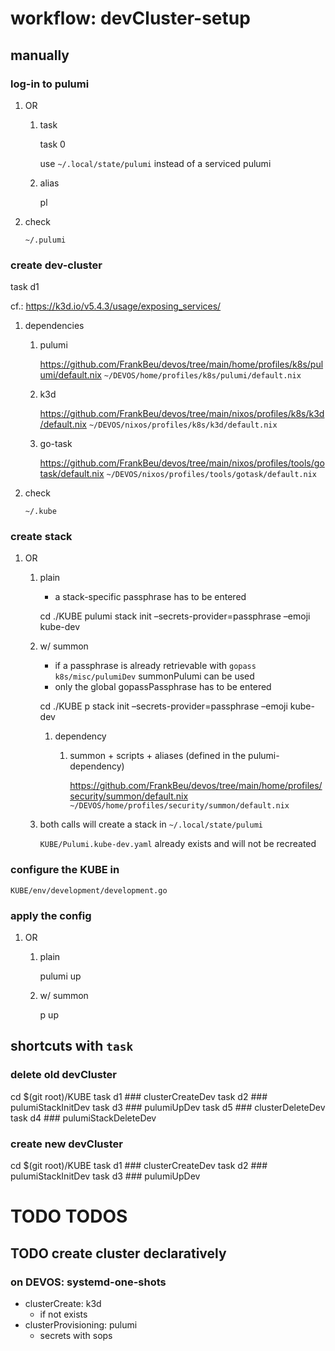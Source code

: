 * workflow: devCluster-setup
** manually
*** log-in to pulumi
**** OR
***** task
#+BEGIN_EXAMPLE shell
task 0
#+END_EXAMPLE
use =~/.local/state/pulumi= instead of a serviced pulumi
***** alias
#+BEGIN_EXAMPLE shell
pl
#+END_EXAMPLE
**** check
=~/.pulumi=
*** create dev-cluster
#+BEGIN_EXAMPLE shell
task d1
#+END_EXAMPLE
cf.: https://k3d.io/v5.4.3/usage/exposing_services/
**** dependencies
***** pulumi
https://github.com/FrankBeu/devos/tree/main/home/profiles/k8s/pulumi/default.nix
=~/DEVOS/home/profiles/k8s/pulumi/default.nix=
***** k3d
https://github.com/FrankBeu/devos/tree/main/nixos/profiles/k8s/k3d/default.nix
=~/DEVOS/nixos/profiles/k8s/k3d/default.nix=
***** go-task
https://github.com/FrankBeu/devos/tree/main/nixos/profiles/tools/gotask/default.nix
=~/DEVOS/nixos/profiles/tools/gotask/default.nix=
**** check
=~/.kube=
*** create stack
**** OR
***** plain
- a stack-specific passphrase has to be entered
#+BEGIN_EXAMPLE shell
cd ./KUBE
pulumi stack init --secrets-provider=passphrase --emoji kube-dev
#+END_EXAMPLE
***** w/ summon
- if a passphrase is already retrievable  with ~gopass k8s/misc/pulumiDev~ summonPulumi can be used
- only the global gopassPassphrase has to be entered
#+BEGIN_EXAMPLE shell
cd ./KUBE
p stack init --secrets-provider=passphrase --emoji kube-dev
#+END_EXAMPLE
****** dependency
*******  summon + scripts + aliases (defined in the pulumi-dependency)
https://github.com/FrankBeu/devos/tree/main/home/profiles/security/summon/default.nix
=~/DEVOS/home/profiles/security/summon/default.nix=
***** both calls will create a stack in =~/.local/state/pulumi=
=KUBE/Pulumi.kube-dev.yaml= already exists and will not be recreated
*** configure the KUBE in
=KUBE/env/development/development.go=
*** apply the config
**** OR
***** plain
#+BEGIN_EXAMPLE shell
pulumi up
#+END_EXAMPLE
***** w/ summon
#+BEGIN_EXAMPLE shell
p up
#+END_EXAMPLE
** shortcuts with ~task~
*** delete old devCluster
#+BEGIN_EXAMPLE shell
cd $(git root)/KUBE
task d1 ### clusterCreateDev
task d2 ### pulumiStackInitDev
task d3 ### pulumiUpDev
task d5 ### clusterDeleteDev
task d4 ### pulumiStackDeleteDev
#+END_EXAMPLE
*** create new devCluster
#+BEGIN_EXAMPLE shell
cd $(git root)/KUBE
task d1 ### clusterCreateDev
task d2 ### pulumiStackInitDev
task d3 ### pulumiUpDev
#+END_EXAMPLE
* TODO TODOS
** TODO create cluster declaratively
*** on DEVOS: systemd-one-shots
- clusterCreate: k3d
  - if not exists
- clusterProvisioning: pulumi
  - secrets with sops
